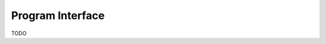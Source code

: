 .. _label_program_interface:
************************
Program Interface
************************
TODO